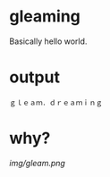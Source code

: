 * gleaming

Basically hello world.

* output

#+begin_src
ｇｌｅａｍ．ｄｒｅａｍｉｎｇ
#+end_src

* why?

[[img/gleam.png]]
